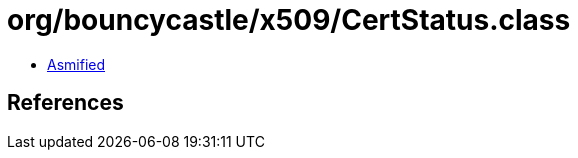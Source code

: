 = org/bouncycastle/x509/CertStatus.class

 - link:CertStatus-asmified.java[Asmified]

== References

